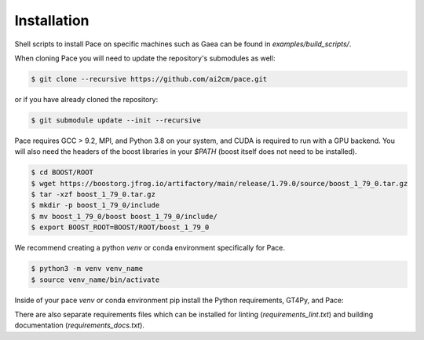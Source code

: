 .. highlight:: shell

============
Installation
============

Shell scripts to install Pace on specific machines such as Gaea can be found in `examples/build_scripts/`.

When cloning Pace you will need to update the repository's submodules as well:

.. code-block:: console

    $ git clone --recursive https://github.com/ai2cm/pace.git

or if you have already cloned the repository:

.. code-block:: console

    $ git submodule update --init --recursive


Pace requires GCC > 9.2, MPI, and Python 3.8 on your system, and CUDA is required to run with a GPU backend.
You will also need the headers of the boost libraries in your `$PATH` (boost itself does not need to be installed).

.. code-block:: console

    $ cd BOOST/ROOT
    $ wget https://boostorg.jfrog.io/artifactory/main/release/1.79.0/source/boost_1_79_0.tar.gz
    $ tar -xzf boost_1_79_0.tar.gz
    $ mkdir -p boost_1_79_0/include
    $ mv boost_1_79_0/boost boost_1_79_0/include/
    $ export BOOST_ROOT=BOOST/ROOT/boost_1_79_0


We recommend creating a python `venv` or conda environment specifically for Pace.

.. code-block:: console

    $ python3 -m venv venv_name
    $ source venv_name/bin/activate

Inside of your pace `venv` or conda environment pip install the Python requirements, GT4Py, and Pace:

.. code-block:: console
    $ pip3 install -r requirements_dev.txt -c constraints.txt

There are also separate requirements files which can be installed for linting (`requirements_lint.txt`) and building documentation (`requirements_docs.txt`).
